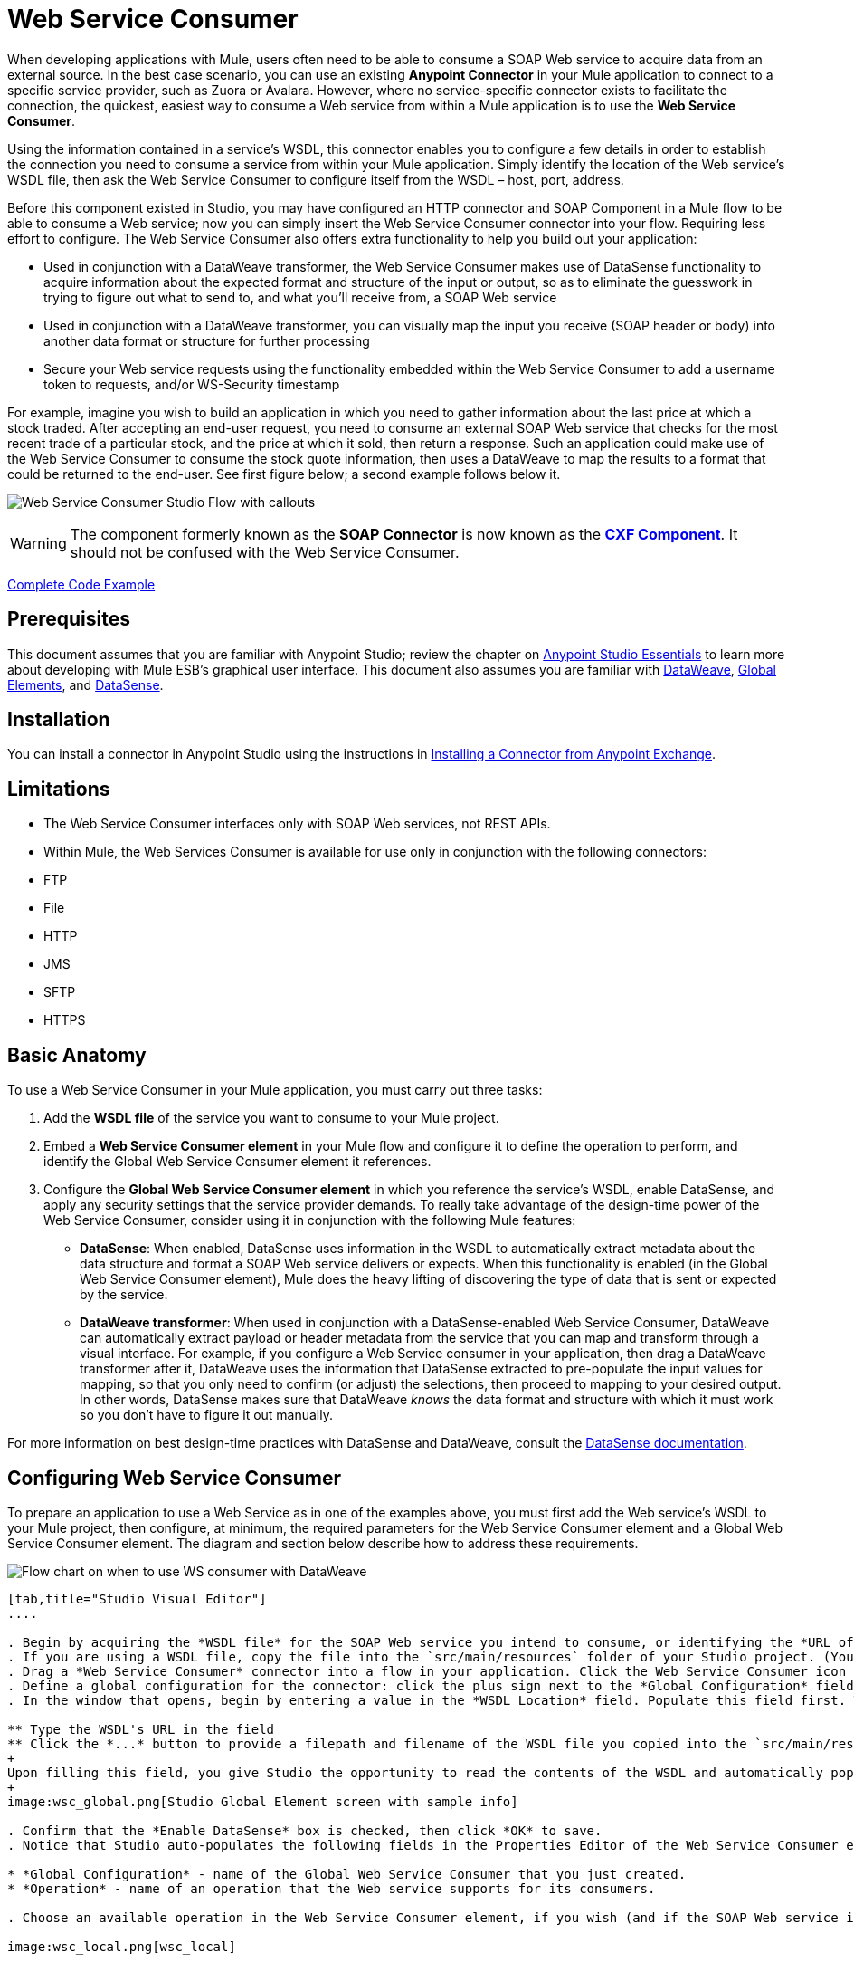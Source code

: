 = Web Service Consumer
:keywords: anypoint studio, studio, mule esb, connector, endpoint, web service, soap, wsdl

When developing applications with Mule, users often need to be able to consume a SOAP Web service to acquire data from an external source. In the best case scenario, you can use an existing *Anypoint Connector* in your Mule application to connect to a specific service provider, such as Zuora or Avalara. However, where no service-specific connector exists to facilitate the connection, the quickest, easiest way to consume a Web service from within a Mule application is to use the *Web Service Consumer*.

Using the information contained in a service's WSDL, this connector enables you to configure a few details in order to establish the connection you need to consume a service from within your Mule application. Simply identify the location of the Web service's WSDL file, then ask the Web Service Consumer to configure itself from the WSDL – host, port, address.  

Before this component existed in Studio, you may have configured an HTTP connector and SOAP Component in a Mule flow to be able to consume a Web service; now you can simply insert the Web Service Consumer connector into your flow. Requiring less effort to configure. The Web Service Consumer also offers extra functionality to help you build out your application:

* Used in conjunction with a DataWeave transformer, the Web Service Consumer makes use of DataSense functionality to acquire information about the expected format and structure of the input or output, so as to eliminate the guesswork in trying to figure out what to send to, and what you'll receive from, a SOAP Web service
* Used in conjunction with a DataWeave transformer, you can visually map the input you receive (SOAP header or body) into another data format or structure for further processing
* Secure your Web service requests using the functionality embedded within the Web Service Consumer to add a username token to requests, and/or WS-Security timestamp

For example, imagine you wish to build an application in which you need to gather information about the last price at which a stock traded. After accepting an end-user request, you need to consume an external SOAP Web service that checks for the most recent trade of a particular stock, and the price at which it sold, then return a response. Such an application could make use of the Web Service Consumer to consume the stock quote information, then uses a DataWeave to map the results to a format that could be returned to the end-user. See first figure below; a second example follows below it.

image:first_diagram.png[Web Service Consumer Studio Flow with callouts]

[WARNING]
The component formerly known as the *SOAP Connector* is now known as the *link:/mule-user-guide/v/3.7/cxf-component-reference[CXF Component]*. It should not be confused with the Web Service Consumer.

<<Complete Code Example>>

== Prerequisites

This document assumes that you are familiar with Anypoint Studio; review the chapter on link:/anypoint-studio/v/5/index[Anypoint Studio Essentials] to learn more about developing with Mule ESB's graphical user interface. This document also assumes you are familiar with link:/mule-user-guide/v/3.7/dataweave[DataWeave], link:/mule-user-guide/v/3.7/global-elements[Global Elements], and link:/anypoint-studio/v/5/datasense[DataSense].

== Installation

You can install a connector in Anypoint Studio using the instructions in link:/anypoint-exchange/anypoint-exchange#installing-a-connector-from-anypoint-exchange[Installing a Connector from Anypoint Exchange].

== Limitations

* The Web Service Consumer interfaces only with SOAP Web services, not REST APIs.  
* Within Mule, the Web Services Consumer is available for use only in conjunction with the following connectors:
* FTP
* File
* HTTP
* JMS
* SFTP
* HTTPS

== Basic Anatomy

To use a Web Service Consumer in your Mule application, you must carry out three tasks:

. Add the *WSDL file* of the service you want to consume to your Mule project.
. Embed a *Web Service Consumer element* in your Mule flow and configure it to define the operation to perform, and identify the Global Web Service Consumer element it references.
. Configure the *Global Web Service Consumer element* in which you reference the service's WSDL, enable DataSense, and apply any security settings that the service provider demands. To really take advantage of the design-time power of the Web Service Consumer, consider using it in conjunction with the following Mule features:

* *DataSense*: When enabled, DataSense uses information in the WSDL to automatically extract metadata about the data structure and format a SOAP Web service delivers or expects. When this functionality is enabled (in the Global Web Service Consumer element), Mule does the heavy lifting of discovering the type of data that is sent or expected by the service.
* *DataWeave transformer*: When used in conjunction with a DataSense-enabled Web Service Consumer, DataWeave can automatically extract payload or header metadata from the service that you can map and transform through a visual interface. For example, if you configure a Web Service consumer in your application, then drag a DataWeave transformer after it, DataWeave uses the information that DataSense extracted to pre-populate the input values for mapping, so that you only need to confirm (or adjust) the selections, then proceed to mapping to your desired output.  In other words, DataSense makes sure that DataWeave _knows_ the data format and structure with which it must work so you don't have to figure it out manually.

For more information on best design-time practices with DataSense and DataWeave, consult the link:/anypoint-studio/v/5/datasense[DataSense documentation].

== Configuring Web Service Consumer

To prepare an application to use a Web Service as in one of the examples above, you must first add the Web service's WSDL to your Mule project, then configure, at minimum, the required parameters for the Web Service Consumer element and a Global Web Service Consumer element. The diagram and section below describe how to address these requirements.

image:wsc_workflow2.png[Flow chart on when to use WS consumer with DataWeave]

[tabs]
------
[tab,title="Studio Visual Editor"]
....

. Begin by acquiring the *WSDL file* for the SOAP Web service you intend to consume, or identifying the *URL of the WSDL*.
. If you are using a WSDL file, copy the file into the `src/main/resources` folder of your Studio project. (You can drag and drop the file to copy it to the folder.) If using a URL, there is no need to copy anything to your Studio project.
. Drag a *Web Service Consumer* connector into a flow in your application. Click the Web Service Consumer icon to open its *Properties Editor*, then change the default value of the *Display Name* of the connector, if you wish.
. Define a global configuration for the connector: click the plus sign next to the *Global Configuration* field. 
. In the window that opens, begin by entering a value in the *WSDL Location* field. Populate this field first. To do this either:

** Type the WSDL's URL in the field
** Click the *...* button to provide a filepath and filename of the WSDL file you copied into the `src/main/resources` folder of your project.
+
Upon filling this field, you give Studio the opportunity to read the contents of the WSDL and automatically populate the remaining empty fields -- `Service`, `Port` and `Address` -- using information contained in the WSDL file. Alternatively, you can manually populate these fields with the appropriate information about the Web service. 
+
image:wsc_global.png[Studio Global Element screen with sample info]

. Confirm that the *Enable DataSense* box is checked, then click *OK* to save.
. Notice that Studio auto-populates the following fields in the Properties Editor of the Web Service Consumer element in your flow:

* *Global Configuration* - name of the Global Web Service Consumer that you just created.
* *Operation* - name of an operation that the Web service supports for its consumers. 

. Choose an available operation in the Web Service Consumer element, if you wish (and if the SOAP Web service indeed offers more than one operation), then click inside the canvas to auto-save your configuration.

image:wsc_local.png[wsc_local]

....
[tab,title="XML Editor"]
....

. Begin by acquiring the *WSDL file* for the SOAP Web service you intend to consume, or identifying the *URL of the WSDL*.
. If you are using a WSDL file, copy the file into the `src/main/resources` folder of your Studio project. (You can drag and drop the file to copy it to the folder.) If using a URL, there is no need to copy anything to your Studio project.
. Above all the flows in your application, add a global `ws:consumer-config` element to your application. Configure its attributes according to the code sample below to define how to connect to the Web service you intend to consume. For a full list of elements, attributes and default values, consult  Web Service Consumer Reference.

[source, xml, linenums]
----
<ws:consumer-config name="Web_Service_Consumer1" wsdlLocation="src/main/resources/sample_wsdl_2.txt" service="StockQuoteService" port="StockQuotePort" serviceAddress="http://example.com/stockquote" doc:name="Web Service Consumer"/>
----

. Add a `ws:consumer` element to a flow in your application. Configure its attributes according to the code sample below to define the global Web Service Consumer to reference, and the operation to perform with a request to the Web service. For a full list of elements, attributes and default values, consult  Web Service Consumer Reference.

[source, xml, linenums]
----
<ws:consumer doc:name="Web Service Consumer" config-ref="Web_Service_Consumer1" operation="GetLastTradePrice"/>
----

....
------

== Web Service Consumer and DataWeave

As stated above, when used in conjunction with a DataSense-enabled Web Service Consumer, DataWeave can automatically extract payload or header metadata that you can use to map and or transform to a different data format or structure through the link:https://docs.mulesoft.com/mule-user-guide/v/3.7/dataweave[DataWeave language]. When you have a configured DataSense-enabled Web Service Consumer in your flow, you can drop a DataWeave transformer next to it – preceding or following it – and DataWeave automatically extracts the information that DataSense collected from the WSDL about the expected format and structure of the message. 

* If DataWeave *follows* the fully-configured Web Service Consumer, DataWeave has access to its *Input values* and you can use these as inputs to create your custom output. 
* If DataWeave *precedes* the fully-configured Web Service Consumer, DataWeave creates a scaffolding that produces an output that matches what the Web Service Consumer expects to receive (see below).

[source, json, linenums]
----
{
  "item_amount": "????",
  "payment": {
    "currency": "????",
    "installments": "????",
    "payment-type": "????"
  },
  "product": {
    "model": "????",
    "price": "????"
  },
  "salesperson": "????",
  "shop": "????"
}
----

To take advantage of the Web Service Consumer-DataSense-DataWeave magic, be sure to configure these elements in the following order:

. The *Global Web Service Consumer element*, with DataSense enabled
. The *Web Service Consumer connector* in a flow in your application, which references the Global Web Service Consumer connector 
. The *DataWeave transformer*, dropped before or after the Web Service Consumer connector in your flow

=== Adding Custom Headers

SOAP headers should be created as outbound properties. You can do that through the *Property* transformer

[WARNING]
Outbound properties that begin with a `soap.` prefix are treated as SOAP headers and ignored by the transport. All properties that aren't named with a `soap.` prefix are treated as transport headers (by default, the WSC uses the HTTP transport).


image:properties_soap.jpg[properties_soap]


[source, xml]
----
<set-property propertyName="soap.myProperty" value="#[payload]" doc:name="Property"/>
----


[WARNING]
====
When configuring the header manually, the value you pass should have the structure of an XML element, it shouldn't be a plain pair of key and value. Using a set property element, for example, the value of the property must contain the enclosing XML tags, like so:

[source, xml, linenums]
----
<set-property propertyName="soap.Authorization"
value="<auth>Bearer
MWYxMDk4ZDktNzkyOC00Z</auth>"/>
----

The example above works, the one below doesn't:

[source, xml, linenums]
----
<set-property propertyName="soap.Authorization" value="Bearer
MWYxMDk4ZDktNzkyOC00Z"/>
----

====

=== Mapping SOAP Headers

When used in conjunction with a Web Service Consumer, a DataWeave offers you the option of mapping and transforming a message's payload, properties or variables by picking different inputs.

. First, be sure you have configured a DataSense-enabled Web Service Consumer in your flow and set a DataWeave transformer to follow it. Click the DataWeave icon in the canvas to open its *Properties Editor*.
. If the SOAP service returns a response with headers, the tree in the input section of the DataWeave transformer has multiple inbound properties in it. Each header enters the Mule flow as an inbound property. You can double click it to open this property in a different tab and provide test data.
. In the transform's input directives you can see how this input is being referenced, use this as part of the path when refering to one of the elements in the header.

[TIP]
====
With DataWeave, you can use multiple inputs in a single transform, so you can take information from both the SOAP body and the SOAP headers to produce your output.

To produce multiple outputs, you must create separate transforms, but these can be hosted in a single DataWeave transformer on your flow. So in a single DataWeave transformer you could host a transform that populates the SOAP body and another that populates a SOAP header.
====

== Web Service Consumer and DataSense Explorer

Use the link:/anypoint-studio/v/5/using-the-datasense-explorer[DataSense Explorer] feature in Studio to gain design-time insight into the state of the message payload, properties, and variables as it moves through your flow. The DataSense Explorer is most useful in understanding the content of a message before it encounters a Web Service Consumer, and after it emerges so as to better understand the state of the data your application is working with.

The DataSense Explorer in the example below offers information about the Payload, Variables, Inbound Properties and Outbound Properties contained that comprise the message object at the moment the message encounters the Web Service Consumer. Use the *In-Out* toggle at the top of the DataSense Explorer to view metadata of message as it arrives at, or leaves the message processor.

==== Message State Before Web Service Consumer

image:metadata_in.png[metadata_in]

==== Message State After Web Service Consumer

image:metadata_out.png[metadata_out]

== Securely Connecting to a SOAP Web Service

Depending upon the level of security employed by a SOAP Web service, you may need to correspondingly secure the requests your Web Service Consumer sends. In other words, any calls you send to a Web service have to adhere to the Web service provider's security requirements. To comply with this requirement, you can configure security settings on your Global Web Service Consumer connector.

The WSC allows you to:

* Add an expiration to messages
* Add username and password header to outgoing messages
* Add a signature header to outgoing messages
* Verify incoming messages for signature headers
* Encrypt outgoing messages (at SOAP level)
* Decrypt incoming messages (at SOAP level)

[tabs]
------
[tab,title="Studio Visual Editor"]
....

. Within the *Global Web Service Consumer* element's *Global Element Properties* panel, click the *Security* tab:

image:wsc_security.png[wsc_security]

. Based on the security requirements of the Web service provider, select to apply *Username Token* security, or a *WS-Security Timestamp* or both.
. Enter values in the required fields.
+
[TIP]
--
For a full list of elements, attributes and default values, consult the link:/mule-user-guide/v/3.7/web-service-consumer-reference[Web Service Consumer Reference].
--
+
. Click *OK* to save your security settings.

....
[tab,title="XML Editor"]
....

Add child elements to the global ws:consumer-config element you configured in your application. Configure the child elements' attributes according to the code sample below. For a full list of elements, attributes and default values, consult Web Service Consumer Reference.

[source, xml, linenums]
----
...
    <ws:consumer-config name="OrderWS" wsdlLocation="enterprise.wsdl.xml" service="OrderService" port="Soap" serviceAddress="https://login.orderservice.com/services/Soap/c/22.0" doc:name="Web Service Consumer">
        <ws:security>
            <ws:wss-username-token username="test" password="test" passwordType="DIGEST" addCreated="true" addNonce="true"/>
            <ws:wss-timestamp expires="30000"/>
        </ws:security>
    </ws:consumer-config>
...
----

....
------

=== Verify the Response Timestamp

[CAUTION]
Not all web services provide a timestamp in their responses. +
You need to verify this with the security requirements of your Web Service Provider.

You can determine the _freshness_ of the response's security semantics to your ws request by instructing Mule to verify the response's timestamp using the `mule.ws.checkWssResponseTimestamp` attribute:

* You can set it when starting Mule passing the following argument:
+
[source,Example,linenums]
----
-M-Dmule.ws.checkWssResponseTimestamp=true
----
+
* Or you can set it as a wrapper configuration in your `${MULE_HOME}/conf/wrapper.conf` file:
+
[source]
----
wrapper.java.additional.<n>=-mule.ws.checkWssResponseTimestamp=true
----

[TIP]
Learn more about passing JVM arguments to your Mule instance link:/mule-user-guide/v/3.7/passing-additional-arguments-to-the-jvm-to-control-mule[here].

== Using Basic Authentication and SSL

If the web service you're connecting to requires basic authentication, you can easily provide your username and password as part of the URL when you reach out to it.

The URL should follow the structure below:

[source, code]
----
http://myUserName:myPassword@hostService
----

In the Web Service Consumer's Global Element, add a reference to an `http-request-config` element:

[tabs]
------
[tab,title="Studio Visual Editor"]
....

. Enter the Web Service Consumer's global configuration element
. Open the *References* tab
. Create a new reference by clicking the green plus sign

....
[tab,title="XML Editor"]
....

[source, xml, linenums]
----
<http:request-config host="localhost" port="${port}" name="customConfig">
        <http:basic-authentication username="user" password="pass" />
    </http:request-config>

    <ws:consumer-config wsdlLocation="Test.wsdl" service="TestService" port="TestPort" serviceAddress="http://localhost:${port}/services/Test" connectorConfig="customConfig" name="globalConfig"/>
----

....
------

By default, the WSC runs over a default configuration for the HTTP Request Connector. If you need it to instead run over a configuration of the connector that uses HTTPS (or an HTTP configuration that is different from the default) follow the steps below:

[tabs]
------
[tab,title="Studio Visual Editor"]
....

. Click the Global Elements tab, below the canvas and create a new Global Element
image:global_elements1.jpg[global_elements1]

. For the Global Element type, select *HTTP Request Configuration*

image:http_global_element.png[http_global_element]

. Complete the required fields in the *General* tab (host and port)
. Then select the *TLS/SSL* tab and configure the fields related to the HTTPS authentication

image:ssl_tls.png[ssl_tls]

. In your instance of the Web Service Consumer in your flow, click on the green plus sign next to Connector Configuration

image:adding_https_ref.jpg[adding_https_ref]

. In the *References* tab, select your newly created HTTPS Global Element for the *Connector Ref* field

image:adding_https_ref2.jpg[adding_https_ref2]

....
[tab,title="XML Editor"]
....

. Add an link:/mule-user-guide/v/3.7/http-connector[HTTP Connector] global element in your project, configure it with the necessary security attributes

[source, xml, linenums]
----
<http:request-config name="HTTP_Request_Configuration" host="example.com" port="8081" protocol="HTTPS" doc:name="HTTP_Request_Configuration"/>       
        <tls:context>
            <tls:trust-store path="your_truststore_path" password="your_truststore_password"/>
            <tls:key-store path="your_keystore_path" password="your_keystore_path" keyPassword="your_keystore_keypass"/>
        </tls:context>
</http:request-config>
----

. In your `ws:consumer-config` element, include a `connectorConfig` attribute to reference to this HTTP connector configuration element:

[source, xml, linenums]
----
<ws:consumer-config name="Web_Service_Consumer" wsdlLocation="tshirt.wsdl.xml" service="TshirtService" port="TshirtServicePort" serviceAddress="http://tshirt-service.qa2.cloudhub.io/tshirt-service" connectorConfig="HTTP_Request_Configuration"/>
----

....
------

=== Referencing the Deprecated HTTP Transport

In order to set alternate HTTP settings, instead of referencing an instance the new HTTP Connector, you can reference an instance of the deprecated HTTP transport and accomplish the same. To add this reference, add a `connector-ref` attribute to the WSC configuration element. The `connectorConfig` and `connector-ref` attributes are mutually exclusive, and both optional.

If none of the two reference attributes are specified, a default instance of the new HTTP connector is used. For backwards compatibility, you can change this behavior and make an instance of the deprecated HTTP Transport the default configuration.  There's a global configuration property that has been added in Mule runtime 3.6, that allows you to change this default behavior:

[source, xml, linenums]
----
<configuration>
  <http:config useTransportForUris="true"/>
</configuration> 
----

The deafult value for this attribute is false. When setting this flag to true, Mule falls back to the deprecated HTTP transport to resolve URIs when no transport/connector is specified.

== Complete Code Example

[tabs]
------
[tab,title="Studio Visual Editor"]
....

image:code_example.png[Code Example section's flow diagram in Studio]

....
[tab,title="XML Editor or Standalone"]
....

[source, xml, linenums]
----
<?xml version="1.0" encoding="UTF-8"?>
<mule xmlns:dw="http://www.mulesoft.org/schema/mule/ee/dw" xmlns:file="http://www.mulesoft.org/schema/mule/file" xmlns:tracking="http://www.mulesoft.org/schema/mule/ee/tracking" xmlns:ws="http://www.mulesoft.org/schema/mule/ws" xmlns:http="http://www.mulesoft.org/schema/mule/http" xmlns="http://www.mulesoft.org/schema/mule/core" xmlns:doc="http://www.mulesoft.org/schema/mule/documentation"
    xmlns:spring="http://www.springframework.org/schema/beans" version="EE-3.7.0"
    xmlns:xsi="http://www.w3.org/2001/XMLSchema-instance"
    xsi:schemaLocation="http://www.springframework.org/schema/beans http://www.springframework.org/schema/beans/spring-beans-current.xsd
http://www.mulesoft.org/schema/mule/core http://www.mulesoft.org/schema/mule/core/current/mule.xsd
http://www.mulesoft.org/schema/mule/http http://www.mulesoft.org/schema/mule/http/current/mule-http.xsd
http://www.mulesoft.org/schema/mule/ws http://www.mulesoft.org/schema/mule/ws/current/mule-ws.xsd
http://www.mulesoft.org/schema/mule/file http://www.mulesoft.org/schema/mule/file/current/mule-file.xsd
http://www.mulesoft.org/schema/mule/ee/tracking http://www.mulesoft.org/schema/mule/ee/tracking/current/mule-tracking-ee.xsd
http://www.mulesoft.org/schema/mule/ee/dw http://www.mulesoft.org/schema/mule/ee/dw/current/dw.xsd">
<ws:consumer-config name="Web_Service_Consumer" wsdlLocation="http://tshirt-service.cloudhub.io/?wsdl" service="TshirtServicePortTypeService" port="TshirtServicePortTypePort" serviceAddress="http://tshirt-service.cloudhub.io/" doc:name="Web Service Consumer"/>

  <http:listener-config name="HTTP_Listener_Configuration" host="localhost" port="8081" doc:name="HTTP Listener Configuration"/>

    <flow name="orderTshirt" >
        <http:listener config-ref="HTTP_Listener_Configuration" path="orders" doc:name="HTTP">
            <http:response-builder statusCode="200"/>
        </http:listener>
        <set-variable variableName="apiKey" value="#['abc12345']" doc:name="Set API Key"/>
        <dw:transform-message doc:name="Transform Message">
            <dw:input-variable doc:sample="string.dwl" variableName="apiKey"/>
            <dw:set-payload><![CDATA[%dw 1.0
%output application/xml
%namespace ns0 http://mulesoft.org/tshirt-service
---
{
    ns0#OrderTshirt: {
        size: payload.size,
        email: payload.email,
        name: payload.name,
        address1: payload.address1,
        address2: payload.address2,
        city: payload.city,
        stateOrProvince: payload.state,
        postalCode: payload.postal,
        country: payload.country
    }
}]]></dw:set-payload>
    <dw:set-property propertyName="soap.header"><![CDATA[%dw 1.0
%output application/java
---
flowVars.apiKey]]></dw:set-property>
        </dw:transform-message>
        <ws:consumer config-ref="Web_Service_Consumer" operation="OrderTshirt" doc:name="Order Tshirt"/>
        <dw:transform-message doc:name="Transform Message">
            <dw:set-payload><![CDATA[%dw 1.0
%output application/json
---
payload]]></dw:set-payload>
        </dw:transform-message>
    </flow>
 
    <flow name="listInventory" >
        <http:listener config-ref="HTTP_Listener_Configuration" path="inventory" doc:name="HTTP">
            <http:response-builder statusCode="200"/>
        </http:listener>
        <ws:consumer config-ref="Web_Service_Consumer" operation="ListInventory" doc:name="List Inventory"/>
        <dw:transform-message doc:name="Transform Message">
            <dw:set-payload><![CDATA[%dw 1.0
%output application/java
---
{
}]]></dw:set-payload>
        </dw:transform-message>
    </flow>
</mule>
----

....
------

== See Also

* Learn more about how to use the link:/mule-user-guide/v/3.7/dataweave[DataWeave transformer].
* Learn how to publish a REST API in Mule using link:/apikit[APIkit].
* Access the link:/mule-user-guide/v/3.7/mule-fundamentals[Mule Fundamentals] to learn the basics.
